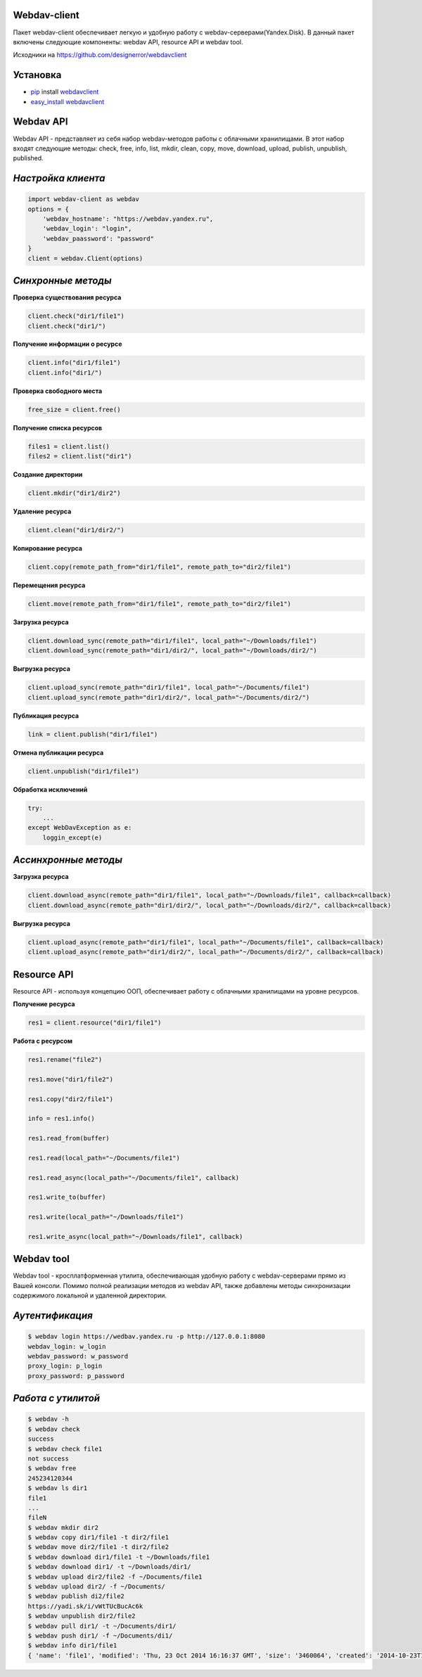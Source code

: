 Webdav-client
=============

|PyPI version|

Пакет webdav-client обеспечивает легкую и удобную работу с
webdav-серверами(Yandex.Disk). В данный пакет включены следующие
компоненты: webdav API, resource API и webdav tool.

Исходники на https://github.com/designerror/webdavclient

Установка
=========

-  `pip <https://pypi.python.org/pypi/pip/>`__ install
   `webdavclient <https://pypi.python.org/pypi/webdavclient>`__
-  `easy\_install <https://pypi.python.org/pypi/setuptools>`__
   `webdavclient <https://pypi.python.org/pypi/webdavclient>`__

Webdav API
==========

Webdav API - представляет из себя набор webdav-методов работы с
облачными хранилищами. В этот набор входят следующие методы: check,
free, info, list, mkdir, clean, copy, move, download, upload, publish,
unpublish, published.

*Настройка клиента*
===================

.. code:: python

    import webdav-client as webdav
    options = {
        'webdav_hostname': "https://webdav.yandex.ru",
        'webdav_login': "login",
        'webdav_paassword': "password"
    }
    client = webdav.Client(options)

*Синхронные методы*
===================

**Проверка существования ресурса**

.. code:: python

    client.check("dir1/file1")
    client.check("dir1/")

**Получение информации о ресурсе**

.. code:: python

    client.info("dir1/file1")
    client.info("dir1/")

**Проверка свободного места**

.. code:: python

    free_size = client.free()

**Получение списка ресурсов**

.. code:: python

    files1 = client.list()
    files2 = client.list("dir1")

**Создание директории**

.. code:: python

    client.mkdir("dir1/dir2")

**Удаление ресурса**

.. code:: python

    client.clean("dir1/dir2/")

**Копирование ресурса**

.. code:: python

    client.copy(remote_path_from="dir1/file1", remote_path_to="dir2/file1")

**Перемещения ресурса**

.. code:: python

    client.move(remote_path_from="dir1/file1", remote_path_to="dir2/file1")

**Загрузка ресурса**

.. code:: python

    client.download_sync(remote_path="dir1/file1", local_path="~/Downloads/file1")
    client.download_sync(remote_path="dir1/dir2/", local_path="~/Downloads/dir2/")

**Выгрузка ресурса**

.. code:: python

    client.upload_sync(remote_path="dir1/file1", local_path="~/Documents/file1")
    client.upload_sync(remote_path="dir1/dir2/", local_path="~/Documents/dir2/")

**Публикация ресурса**

.. code:: python

    link = client.publish("dir1/file1")

**Отмена публикации ресурса**

.. code:: python

    client.unpublish("dir1/file1")

**Обработка исключений**

.. code:: python

    try:
        ...
    except WebDavException as e:
        loggin_except(e)

*Ассинхронные методы*
=====================

**Загрузка ресурса**

.. code:: python

    client.download_async(remote_path="dir1/file1", local_path="~/Downloads/file1", callback=callback)
    client.download_async(remote_path="dir1/dir2/", local_path="~/Downloads/dir2/", callback=callback)

**Выгрузка ресурса**

.. code:: python

    client.upload_async(remote_path="dir1/file1", local_path="~/Documents/file1", callback=callback)
    client.upload_async(remote_path="dir1/dir2/", local_path="~/Documents/dir2/", callback=callback)

Resource API
============

Resource API - используя концепцию ООП, обеспечивает работу с облачными
хранилищами на уровне ресурсов.

**Получение ресурса**

.. code:: python

    res1 = client.resource("dir1/file1")

**Работа с ресурсом**

.. code:: python

    res1.rename("file2")

    res1.move("dir1/file2")

    res1.copy("dir2/file1")

    info = res1.info()

    res1.read_from(buffer)

    res1.read(local_path="~/Documents/file1")

    res1.read_async(local_path="~/Documents/file1", callback)

    res1.write_to(buffer)

    res1.write(local_path="~/Downloads/file1")

    res1.write_async(local_path="~/Downloads/file1", callback)

Webdav tool
===========

Webdav tool - кросплатформенная утилита, обеспечивающая удобную работу с
webdav-серверами прямо из Вашей консоли. Помимо полной реализации
методов из webdav API, также добавлены методы синхронизации содержимого
локальной и удаленной директории.

*Аутентификация*
================

.. code:: bash

    $ webdav login https://wedbav.yandex.ru -p http://127.0.0.1:8080
    webdav_login: w_login
    webdav_password: w_password
    proxy_login: p_login
    proxy_password: p_password

*Работа с утилитой*
===================

.. code:: bash

    $ webdav -h
    $ webdav check
    success
    $ webdav check file1
    not success
    $ webdav free
    245234120344
    $ webdav ls dir1
    file1
    ...
    fileN
    $ webdav mkdir dir2
    $ webdav copy dir1/file1 -t dir2/file1
    $ webdav move dir2/file1 -t dir2/file2
    $ webdav download dir1/file1 -t ~/Downloads/file1
    $ webdav download dir1/ -t ~/Downloads/dir1/
    $ webdav upload dir2/file2 -f ~/Documents/file1
    $ webdav upload dir2/ -f ~/Documents/
    $ webdav publish di2/file2
    https://yadi.sk/i/vWtTUcBucAc6k
    $ webdav unpublish dir2/file2
    $ webdav pull dir1/ -t ~/Documents/dir1/
    $ webdav push dir1/ -f ~/Documents/di1/
    $ webdav info dir1/file1
    { 'name': 'file1', 'modified': 'Thu, 23 Oct 2014 16:16:37 GMT', 'size': '3460064', 'created': '2014-10-23T16:16:37Z'}

.. |PyPI version| image:: https://badge.fury.io/py/webdavclient.svg
   :target: http://badge.fury.io/py/webdavclient
